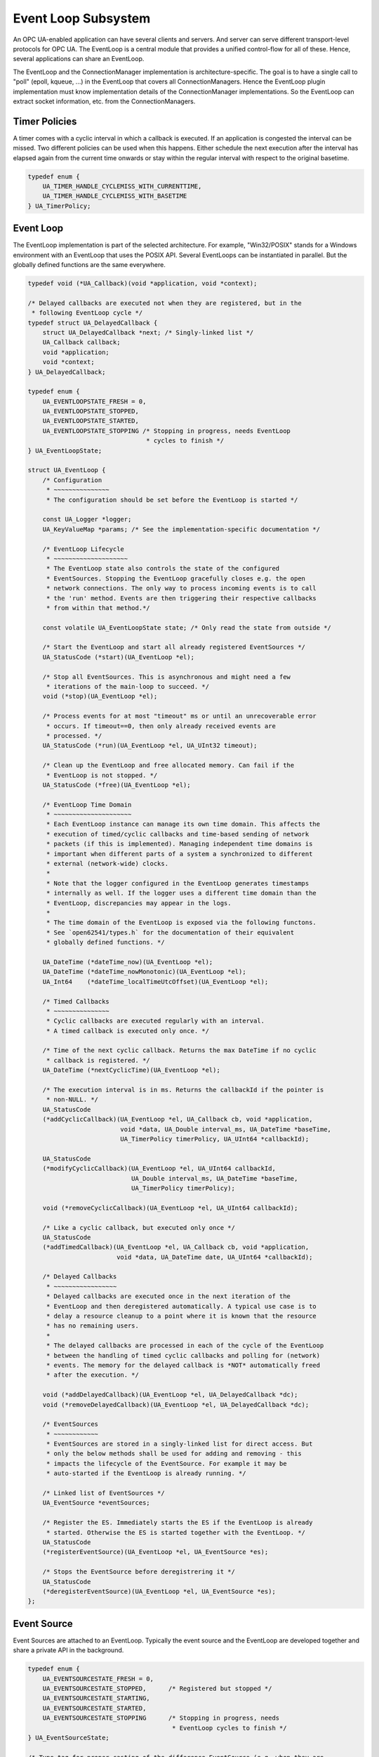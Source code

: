 Event Loop Subsystem
====================

An OPC UA-enabled application can have several clients and servers. And
server can serve different transport-level protocols for OPC UA. The
EventLoop is a central module that provides a unified control-flow for all of
these. Hence, several applications can share an EventLoop.

The EventLoop and the ConnectionManager implementation is
architecture-specific. The goal is to have a single call to "poll" (epoll,
kqueue, ...) in the EventLoop that covers all ConnectionManagers. Hence the
EventLoop plugin implementation must know implementation details of the
ConnectionManager implementations. So the EventLoop can extract socket
information, etc. from the ConnectionManagers.

Timer Policies
--------------

A timer comes with a cyclic interval in which a callback is executed. If an
application is congested the interval can be missed. Two different policies
can be used when this happens. Either schedule the next execution after the
interval has elapsed again from the current time onwards or stay within the
regular interval with respect to the original basetime.

.. code-block:: c

   
   typedef enum {
       UA_TIMER_HANDLE_CYCLEMISS_WITH_CURRENTTIME,
       UA_TIMER_HANDLE_CYCLEMISS_WITH_BASETIME
   } UA_TimerPolicy;
   
Event Loop
----------
The EventLoop implementation is part of the selected architecture. For
example, "Win32/POSIX" stands for a Windows environment with an EventLoop
that uses the POSIX API. Several EventLoops can be instantiated in parallel.
But the globally defined functions are the same everywhere.

.. code-block:: c

   
   typedef void (*UA_Callback)(void *application, void *context);
   
   /* Delayed callbacks are executed not when they are registered, but in the
    * following EventLoop cycle */
   typedef struct UA_DelayedCallback {
       struct UA_DelayedCallback *next; /* Singly-linked list */
       UA_Callback callback;
       void *application;
       void *context;
   } UA_DelayedCallback;
   
   typedef enum {
       UA_EVENTLOOPSTATE_FRESH = 0,
       UA_EVENTLOOPSTATE_STOPPED,
       UA_EVENTLOOPSTATE_STARTED,
       UA_EVENTLOOPSTATE_STOPPING /* Stopping in progress, needs EventLoop
                                   * cycles to finish */
   } UA_EventLoopState;
   
   struct UA_EventLoop {
       /* Configuration
        * ~~~~~~~~~~~~~~~
        * The configuration should be set before the EventLoop is started */
   
       const UA_Logger *logger;
       UA_KeyValueMap *params; /* See the implementation-specific documentation */
   
       /* EventLoop Lifecycle
        * ~~~~~~~~~~~~~~~~~~~~
        * The EventLoop state also controls the state of the configured
        * EventSources. Stopping the EventLoop gracefully closes e.g. the open
        * network connections. The only way to process incoming events is to call
        * the 'run' method. Events are then triggering their respective callbacks
        * from within that method.*/
   
       const volatile UA_EventLoopState state; /* Only read the state from outside */
   
       /* Start the EventLoop and start all already registered EventSources */
       UA_StatusCode (*start)(UA_EventLoop *el);
   
       /* Stop all EventSources. This is asynchronous and might need a few
        * iterations of the main-loop to succeed. */
       void (*stop)(UA_EventLoop *el);
   
       /* Process events for at most "timeout" ms or until an unrecoverable error
        * occurs. If timeout==0, then only already received events are
        * processed. */
       UA_StatusCode (*run)(UA_EventLoop *el, UA_UInt32 timeout);
   
       /* Clean up the EventLoop and free allocated memory. Can fail if the
        * EventLoop is not stopped. */
       UA_StatusCode (*free)(UA_EventLoop *el);
   
       /* EventLoop Time Domain
        * ~~~~~~~~~~~~~~~~~~~~~
        * Each EventLoop instance can manage its own time domain. This affects the
        * execution of timed/cyclic callbacks and time-based sending of network
        * packets (if this is implemented). Managing independent time domains is
        * important when different parts of a system a synchronized to different
        * external (network-wide) clocks.
        *
        * Note that the logger configured in the EventLoop generates timestamps
        * internally as well. If the logger uses a different time domain than the
        * EventLoop, discrepancies may appear in the logs.
        *
        * The time domain of the EventLoop is exposed via the following functons.
        * See `open62541/types.h` for the documentation of their equivalent
        * globally defined functions. */
   
       UA_DateTime (*dateTime_now)(UA_EventLoop *el);
       UA_DateTime (*dateTime_nowMonotonic)(UA_EventLoop *el);
       UA_Int64    (*dateTime_localTimeUtcOffset)(UA_EventLoop *el);
   
       /* Timed Callbacks
        * ~~~~~~~~~~~~~~~
        * Cyclic callbacks are executed regularly with an interval.
        * A timed callback is executed only once. */
   
       /* Time of the next cyclic callback. Returns the max DateTime if no cyclic
        * callback is registered. */
       UA_DateTime (*nextCyclicTime)(UA_EventLoop *el);
   
       /* The execution interval is in ms. Returns the callbackId if the pointer is
        * non-NULL. */
       UA_StatusCode
       (*addCyclicCallback)(UA_EventLoop *el, UA_Callback cb, void *application,
                            void *data, UA_Double interval_ms, UA_DateTime *baseTime,
                            UA_TimerPolicy timerPolicy, UA_UInt64 *callbackId);
   
       UA_StatusCode
       (*modifyCyclicCallback)(UA_EventLoop *el, UA_UInt64 callbackId,
                               UA_Double interval_ms, UA_DateTime *baseTime,
                               UA_TimerPolicy timerPolicy);
   
       void (*removeCyclicCallback)(UA_EventLoop *el, UA_UInt64 callbackId);
   
       /* Like a cyclic callback, but executed only once */
       UA_StatusCode
       (*addTimedCallback)(UA_EventLoop *el, UA_Callback cb, void *application,
                           void *data, UA_DateTime date, UA_UInt64 *callbackId);
   
       /* Delayed Callbacks
        * ~~~~~~~~~~~~~~~~~
        * Delayed callbacks are executed once in the next iteration of the
        * EventLoop and then deregistered automatically. A typical use case is to
        * delay a resource cleanup to a point where it is known that the resource
        * has no remaining users.
        *
        * The delayed callbacks are processed in each of the cycle of the EventLoop
        * between the handling of timed cyclic callbacks and polling for (network)
        * events. The memory for the delayed callback is *NOT* automatically freed
        * after the execution. */
   
       void (*addDelayedCallback)(UA_EventLoop *el, UA_DelayedCallback *dc);
       void (*removeDelayedCallback)(UA_EventLoop *el, UA_DelayedCallback *dc);
   
       /* EventSources
        * ~~~~~~~~~~~~
        * EventSources are stored in a singly-linked list for direct access. But
        * only the below methods shall be used for adding and removing - this
        * impacts the lifecycle of the EventSource. For example it may be
        * auto-started if the EventLoop is already running. */
   
       /* Linked list of EventSources */
       UA_EventSource *eventSources;
   
       /* Register the ES. Immediately starts the ES if the EventLoop is already
        * started. Otherwise the ES is started together with the EventLoop. */
       UA_StatusCode
       (*registerEventSource)(UA_EventLoop *el, UA_EventSource *es);
   
       /* Stops the EventSource before deregistrering it */
       UA_StatusCode
       (*deregisterEventSource)(UA_EventLoop *el, UA_EventSource *es);
   };
   
Event Source
------------
Event Sources are attached to an EventLoop. Typically the event source and
the EventLoop are developed together and share a private API in the
background.

.. code-block:: c

   
   typedef enum {
       UA_EVENTSOURCESTATE_FRESH = 0,
       UA_EVENTSOURCESTATE_STOPPED,      /* Registered but stopped */
       UA_EVENTSOURCESTATE_STARTING,
       UA_EVENTSOURCESTATE_STARTED,
       UA_EVENTSOURCESTATE_STOPPING      /* Stopping in progress, needs
                                          * EventLoop cycles to finish */
   } UA_EventSourceState;
   
   /* Type-tag for proper casting of the difference EventSource (e.g. when they are
    * looked up via UA_EventLoop_findEventSource). */
   typedef enum {
       UA_EVENTSOURCETYPE_CONNECTIONMANAGER,
       UA_EVENTSOURCETYPE_INTERRUPTMANAGER
   } UA_EventSourceType;
   
   struct UA_EventSource {
       struct UA_EventSource *next; /* Singly-linked list for use by the
                                     * application that registered the ES */
   
       UA_EventSourceType eventSourceType;
   
       /* Configuration
        * ~~~~~~~~~~~~~ */
       UA_String name;                 /* Unique name of the ES */
       UA_EventLoop *eventLoop;        /* EventLoop where the ES is registered */
       UA_KeyValueMap params;
   
       /* Lifecycle
        * ~~~~~~~~~ */
       UA_EventSourceState state;
       UA_StatusCode (*start)(UA_EventSource *es);
       void (*stop)(UA_EventSource *es); /* Asynchronous. Iterate theven EventLoop
                                          * until the EventSource is stopped. */
       UA_StatusCode (*free)(UA_EventSource *es);
   };
   
Connection Manager
------------------
Every Connection is created by a ConnectionManager. Every ConnectionManager
belongs to just one application. A ConnectionManager can act purely as a
passive "Factory" for Connections. But it can also be stateful. For example,
it can keep a session to an MQTT broker open which is used by individual
connections that are each bound to an MQTT topic.

.. code-block:: c

   
   /* The ConnectionCallback is the only interface from the connection back to
    * the application.
    *
    * - The connectionId is initially unknown to the target application and
    *   "announced" to the application when first used first in this callback.
    *
    * - The context is attached to the connection. Initially a default context
    *   is set. The context can be replaced within the callback (via the
    *   double-pointer).
    *
    * - The state argument indicates the lifecycle of the connection. Every
    *   connection calls the callback a last time with UA_CONNECTIONSTATE_CLOSING.
    *   Protocols individually can forward diagnostic information relevant to the
    *   state as part of the key-value parameters.
    *
    * - The parameters are a key-value list with additional information. The
    *   possible keys and their meaning are documented for the individual
    *   ConnectionManager implementations.
    *
    * - The msg ByteString is the message (or packet) received on the
    *   connection. Can be empty. */
   typedef void
   (*UA_ConnectionManager_connectionCallback)
        (UA_ConnectionManager *cm, uintptr_t connectionId,
         void *application, void **connectionContext, UA_ConnectionState state,
         const UA_KeyValueMap *params, UA_ByteString msg);
   
   struct UA_ConnectionManager {
       /* Every ConnectionManager is treated like an EventSource from the
        * perspective of the EventLoop. */
       UA_EventSource eventSource;
   
       /* Name of the protocol supported by the ConnectionManager. For example
        * "mqtt", "udp", "mqtt". */
       UA_String protocol;
   
       /* Open a Connection
        * ~~~~~~~~~~~~~~~~~
        * Connecting is asynchronous. The connection-callback is called when the
        * connection is open (status=GOOD) or aborted (status!=GOOD) when
        * connecting failed.
        *
        * Some ConnectionManagers can also passively listen for new connections.
        * Configuration parameters for this are passed via the key-value list. The
        * `context` pointer of the listening connection is also set as the initial
        * context of newly opened connections.
        *
        * The parameters describe the connection. For example hostname and port
        * (for TCP). Other protocols (e.g. MQTT, AMQP, etc.) may required
        * additional arguments to open a connection in the key-value list.
        *
        * The provided context is set as the initial context attached to this
        * connection. It is already set before the first call to
        * connectionCallback.
        *
        * The connection can be opened synchronously or asynchronously.
        *
        * - For synchronous connection, the connectionCallback is called with the
        *   status UA_CONNECTIONSTATE_ESTABLISHED immediately from within the
        *   openConnection operation.
        *
        * - In the asynchronous case the connectionCallback is called immediately
        *   from within the openConnection operation with the status
        *   UA_CONNECTIONSTATE_OPENING. The connectionCallback is called with the
        *   status UA_CONNECTIONSTATE_ESTABLISHED once the connection has fully
        *   opened.
        *
        * Note that a single call to openConnection might open multiple
        * connections. For example listening on IPv4 and IPv6 for a single
        * hostname. Each protocol implementation documents whether multiple
        * connections might be opened at once. */
       UA_StatusCode
       (*openConnection)(UA_ConnectionManager *cm, const UA_KeyValueMap *params,
                         void *application, void *context,
                         UA_ConnectionManager_connectionCallback connectionCallback);
   
       /* Send a message over a Connection
        * ~~~~~~~~~~~~~~~~~~~~~~~~~~~~~~~~
        * Sending is asynchronous. That is, the function returns before the message
        * is ACKed from remote. The memory for the buffer is expected to be
        * allocated with allocNetworkBuffer and is released internally (also if
        * sending fails).
        *
        * Some ConnectionManagers can accept additional parameters for sending. For
        * example a tx-time for sending in time-synchronized TSN settings. */
       UA_StatusCode
       (*sendWithConnection)(UA_ConnectionManager *cm, uintptr_t connectionId,
                             const UA_KeyValueMap *params, UA_ByteString *buf);
   
       /* Close a Connection
        * ~~~~~~~~~~~~~~~~~~
        * When a connection is closed its `connectionCallback` is called with
        * (status=BadConnectionClosed, msg=empty). Then the connection is cleared
        * up inside the ConnectionManager. This is the case both for connections
        * that are actively closed and those that are closed remotely. The return
        * code is non-good only if the connection is already closed. */
       UA_StatusCode
       (*closeConnection)(UA_ConnectionManager *cm, uintptr_t connectionId);
   
       /* Buffer Management
        * ~~~~~~~~~~~~~~~~~
        * Each ConnectionManager allocates and frees his own memory for the network
        * buffers. This enables, for example, zero-copy neworking mechanisms. The
        * connectionId is part of the API to enable cases where memory is
        * statically allocated for every connection */
       UA_StatusCode
       (*allocNetworkBuffer)(UA_ConnectionManager *cm, uintptr_t connectionId,
                             UA_ByteString *buf, size_t bufSize);
       void
       (*freeNetworkBuffer)(UA_ConnectionManager *cm, uintptr_t connectionId,
                            UA_ByteString *buf);
   };
   
Interrupt Manager
-----------------
The Interrupt Manager allows to register to listen for system interrupts.
Triggering the interrupt calls the callback associated with it.

The implementations of the interrupt manager for the different platforms
shall be designed such that:

Registered interrupts are only intercepted from within the running EventLoop

Processing an interrupt in the EventLoop is handled similarly to handling a
network event: all methods and also memory allocation are available from
within the interrupt callback.

.. code-block:: c

   
   /* Interrupts can have additional key-value 'instanceInfos' for each individual
    * triggering. See the architecture-specific documentation. */
   typedef void
   (*UA_InterruptCallback)(UA_InterruptManager *im,
                           uintptr_t interruptHandle, void *interruptContext,
                           const UA_KeyValueMap *instanceInfos);
   
   struct UA_InterruptManager {
       /* Every InterruptManager is treated like an EventSource from the
        * perspective of the EventLoop. */
       UA_EventSource eventSource;
   
       /* Register an interrupt. The handle and context information is passed
        * through to the callback.
        *
        * The interruptHandle is a numerical identifier of the interrupt. In some
        * cases, such as POSIX signals, this is enough information to register
        * callback. For other interrupt systems (architectures) additional
        * parameters may be required and can be passed in via the parameters
        * key-value list. See the implementation-specific documentation.
        *
        * The interruptContext is opaque user-defined information and passed
        * through to the callback without modification. */
       UA_StatusCode
       (*registerInterrupt)(UA_InterruptManager *im, uintptr_t interruptHandle,
                            const UA_KeyValueMap *params,
                            UA_InterruptCallback callback, void *interruptContext);
   
       /* Remove a registered interrupt. Returns no error code if the interrupt is
        * already deregistered. */
       void
       (*deregisterInterrupt)(UA_InterruptManager *im, uintptr_t interruptHandle);
   };
   
POSIX-Specific Implementation
-----------------------------
The POSIX compatibility of WIN32 is 'close enough'. So a joint implementation
is provided.

.. code-block:: c

   
   #if defined(UA_ARCHITECTURE_POSIX) || defined(UA_ARCHITECTURE_WIN32)
   
   UA_EventLoop *
   UA_EventLoop_new_POSIX(const UA_Logger *logger);
   
TCP Connection Manager
~~~~~~~~~~~~~~~~~~~~~~
Listens on the network and manages TCP connections. This should be available
for all architectures.

The `openConnection` callback is used to create both client and server
sockets. A server socket listens and accepts incoming connections (creates an
active connection). This is distinguished by the key-value parameters passed
to `openConnection`. Note that a single call to `openConnection` for a server
connection may actually create multiple connections (one per hostname /
device).

The `connectionCallback` of the server socket and `context` of the server
socket is reused for each new connection. But the key-value parameters for
the first callback are different between server and client connections.

The following list defines the parameters and their type. Note that some
parameters are only set for the first callback when a new connection opens.

Configuration parameters for the entire ConnectionManager:
- 0:recv-bufsize [uint32]: Size of the buffer that is allocated for receiving
                           messages (default 64kB).

Open Connection Parameters:
- 0:address [string | array of string]: Hostname or IPv4/v6 address for the
            connection (scalar parameter required for active connections).
            For listen-connections the address implies the network interfaces
            for listening (default: listen on all interfaces).
- 0:port [uint16]: Port of the target host (required).
- 0:listen [boolean]: Listen-connection or active-connection (default: false)

Connection Callback Parameters (first callback only):
- Active Connection
  - 0:remote-address [string]: Address of the remote side (hostname or IP address).
- Listen Connection
  - 0:listen-address [string]: Local address for that particular
                               listen-connection.
  - 0:listen-port [uint16]: Port on which the connection listens.

Send Parameters:
No additional parameters for sending over an established TCP socket defined.

.. code-block:: c

   UA_ConnectionManager *
   UA_ConnectionManager_new_POSIX_TCP(const UA_String eventSourceName);
   
UDP Connection Manager
~~~~~~~~~~~~~~~~~~~~~~

Manages UDP connections. This should be available for all architectures.

The configuration parameters have to set before calling _start to take
effect.

Configuration Parameters:

- 0:recv-bufsize [uint32]: Size of the buffer that is allocated for receiving
                           messages (default 64kB).

Open Connection Parameters:

- 0:listen [boolean]: Use the connection for listening or for sending
      (default: false)
- 0:address [string | string array]: Hostname (or IPv4/v6 address) for
      sending or receiving. A scalar is required for sending. For listening a
      string array for the list-hostnames is possible as well (default: list
      on all hostnames).
- 0:port [uint16]: Port for sending or listening (required).
- 0:interface [string]: Network interface for listening or sending (e.g. when
      using multicast addresses)
- 0:ttl [uint32]: Multicast time to live, (optional, default: 1 - meaning
      multicast is available only to the local subnet).
- 0:loopback [boolean]: Whether or not to use multicast loopback, enabling
      local interfaces belonging to the multicast group to receive packages.
      (default: enabled).
- 0:reuse [boolean]: Enables sharing of the same listening address on
      different sockets (default: disabled).
- 0:sockpriority [uint32]: The socket priority (optional) - only available on
      linux. packets with a higher priority may be processed first depending
      on the selected device queueing discipline. Setting a priority outside
      the range 0 to 6 requires the CAP_NET_ADMIN capability (on Linux).
- 0:validate [boolean]: If true, the connection setup will act as a dry-run
      without actually creating any connection but solely validating the
      provided parameters (default: false)

Connection Callback Paramters:

- 0:remote-hostname [string]: When a new connection is opened by listening on
                              a port, the first callback contains the remote
                              hostname parameter.

Send Parameters:
No additional parameters for sending over an UDP connection defined.

.. code-block:: c

   UA_ConnectionManager *
   UA_ConnectionManager_new_POSIX_UDP(const UA_String eventSourceName);
   
Ethernet Connection Manager
~~~~~~~~~~~~~~~~~~~~~~~~~~~
Listens on the network and manages UDP connections. This should be available
for all architectures.

The configuration parameters have to set before calling _start to take
effect.

Open Connection Parameters:
- 0:listen [bool]: The connection is either for sending or for listening
                   (default: false).
- 0:interface [string]: The name of the Ethernet interface to use (required).
- 0:address [string]: MAC target address consisting of six groups of
                      hexadecimal digits separated by hyphens such as
                      01-23-45-67-89-ab. For sending this is a required
                      parameter. For listening this is a multicast address
                      that the connections tries to register for.
- 0:ethertype [uint16]: EtherType for sending and receiving frames (optional).
                        For listening connections, this filters out all frames
                        with different EtherTypes.
- 0:promiscuous [bool]: Receive frames also for different target addresses.
                        Defined only for listening connections (default: false).
- 0:vid [uint16]: 12-bit VLAN identifier (optional for send connections).
- 0:pcp [byte]: 3-bit priority code point (optional for send connections).
- 0:dei [bool]: 1-bit drop eligible indicator (optional for seond connections).

Send Parameters:
No additional parameters for sending over an Ethernet connection defined.

.. code-block:: c

   UA_ConnectionManager *
   UA_ConnectionManager_new_POSIX_Ethernet(const UA_String eventSourceName);
   
MQTT Connection Manager
~~~~~~~~~~~~~~~~~~~~~~~

The MQTT ConnectionManager reuses the TCP ConnectionManager that is
configured in the EventLoop. Hence the MQTT ConnectionManager is platform
agnostic and does not require porting. An MQTT connection is for a
combination of broker and topic. The MQTT ConnectionManager can group
connections to the same broker in the background. Hence adding multiple
connections for the same broker is "cheap". To have individual control,
separate connections are created for each topic and for each direction
(publishing / subscribing).

Open Connection Parameters:
- 0:address [string]: Hostname or IPv4/v6 address of the MQTT broker
                      (required).
- 0:port [uint16]: Port of the MQTT broker (default: 1883).
- 0:username [string]: Username to use (default: none)
- 0:password [string]: Password to use (default: none)
- 0:keep-alive [uint16]: Number of seconds for the keep-alive (ping)
                         (default: 400).

- 0:topic [string]: Topic to which the connection is associated (required).
- 0:subscribe [bool]: Subscribe to the topic (default: false).
                      Otherwise it is only possible to publish on the topic.
                      Subscribed topics can also be published to.

Connection Callback Parameters:
- 0:topic [string]: The value set during connect.
- 0:subscribe [bool]: The value set during connect.

.. code-block:: c

   UA_ConnectionManager *
   UA_ConnectionManager_new_MQTT(const UA_String eventSourceName);
   
Signal Interrupt Manager
~~~~~~~~~~~~~~~~~~~~~~~~
Create an instance of the interrupt manager that handles POSX signals. This
interrupt manager takes the numerical interrupt identifiers from <signal.h>
for the interruptHandle.

.. code-block:: c

   UA_InterruptManager *
   UA_InterruptManager_new_POSIX(const UA_String eventSourceName);
   
   #endif /* defined(UA_ARCHITECTURE_POSIX) || defined(UA_ARCHITECTURE_WIN32) */
